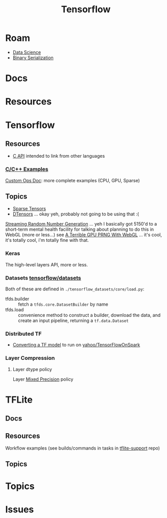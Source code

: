 :PROPERTIES:
:ID:       4c629c53-91b5-45eb-bb45-7dd0aca51844
:END:
#+TITLE: Tensorflow
#+DESCRIPTION: Google's Tensorflow
#+TAGS:
* Roam
+ [[id:4ab045b9-ea4b-489d-b49e-8431b70dd0a5][Data Science]]
+ [[id:c99b63b3-e18f-4b4b-8424-dbbac937b596][Binary Serialization]]

* Docs

* Resources

* Tensorflow
** Resources
+ [[https://www.tensorflow.org/install/lang_c][C API]] intended to link from other languages

*** [[https://github.com/tensorflow/tensorflow/tree/master/tensorflow/examples][C/C++ Examples]]

[[https://github.com/tensorflow/tensorflow/tree/master/tensorflow/examples/custom_ops_doc][Custom Ops Doc]]: more complete examples (CPU, GPU, Sparse)


** Topics
+ [[https://www.tensorflow.org/guide/sparse_tensor][Sparse Tensors]]
+ [[https://www.tensorflow.org/guide/dtensor_overview][DTensors]] ... okay yeh, probably not going to be using that :(

[[https://www.tensorflow.org/guide/random_numbers][Streaming Random Number Generation]] ... yeh I basically got 5150'd to a
short-term mental health facility for talking about planning to do this in WebGL
(more or less...) see [[https://te.xel.io/graphics/2017-01-04-webgl-gpu-prng.html][A Terrible GPU PRNG With WebGL]] ... it's cool, it's totally
cool, i'm totally fine with that.

*** Keras
The high-level layers API, more or less.

*** Datasets [[github:tensorflow/datasets][tensorflow/datasets]]

Both of these are defined in =./tensorflow_datasets/core/load.py=:

+ tfds.builder :: fetch a =tfds.core.DatasetBuilder= by name
+ tfds.load :: convenience method to construct a builder, download the data, and
  create an input pipeline, returning a =tf.data.Dataset=

*** Distributed TF

+ [[https://github.com/yahoo/TensorFlowOnSpark/wiki/Conversion-Guide][Converting a TF model]] to run on [[github:yahoo/TensorFlowOnSpark][yahoo/TensorFlowOnSpark]]

*** Layer Compression
**** Layer dtype policy

Layer [[https://www.tensorflow.org/guide/mixed_precision][Mixed Precision]] policy

* TFLite
** Docs

** Resources
Workflow examples (see builds/commands in tasks in [[https://github.com/tensorflow/tflite-support/tree/master/tensorflow_lite_support/examples/task][tflite-support]] repo)

** Topics


* Topics

* Issues
